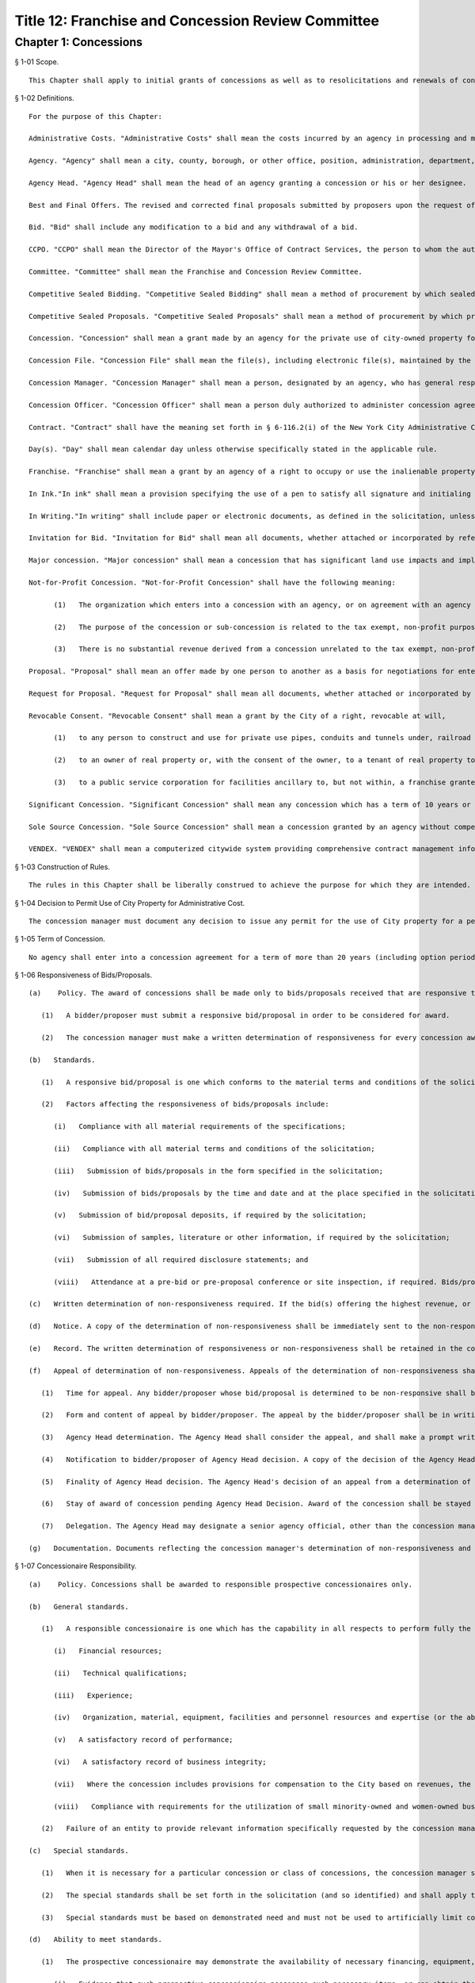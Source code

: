 Title 12: Franchise and Concession Review Committee
===================================================
Chapter 1: Concessions
--------------------------------------------------
§ 1-01 Scope. ::


	This Chapter shall apply to initial grants of concessions as well as to resolicitations and renewals of concessions.




§ 1-02 Definitions. ::


	For the purpose of this Chapter:
	
	Administrative Costs. "Administrative Costs" shall mean the costs incurred by an agency in processing and monitoring a concession.
	
	Agency. "Agency" shall mean a city, county, borough, or other office, position, administration, department, division, bureau, board or commission, or a corporation, institution or agency of government, the expenses of which are paid in whole or in part from the city treasury.
	
	Agency Head. "Agency Head" shall mean the head of an agency granting a concession or his or her designee.
	
	Best and Final Offers. The revised and corrected final proposals submitted by proposers upon the request of the concession Selection Committee.
	
	Bid. "Bid" shall include any modification to a bid and any withdrawal of a bid.
	
	CCPO. "CCPO" shall mean the Director of the Mayor's Office of Contract Services, the person to whom the authorization is delegated by the Mayor to perform all Mayoral reviews, make all Mayoral determinations and give all Mayoral approvals and certifications regarding concessions.
	
	Committee. "Committee" shall mean the Franchise and Concession Review Committee.
	
	Competitive Sealed Bidding. "Competitive Sealed Bidding" shall mean a method of procurement by which sealed bids are publicly solicited and a concession is awarded to the highest responsible bidder whose bid meets the requirements and criteria set forth in the invitation for bids.
	
	Competitive Sealed Proposals. "Competitive Sealed Proposals" shall mean a method of procurement by which proposals are publicly solicited and a concession is awarded to the responsible proposer whose proposal is determined to be most advantageous to the city, taking into consideration the revenue to the City and such other factors or criteria as are set forth in the request for proposals.
	
	Concession. "Concession" shall mean a grant made by an agency for the private use of city-owned property for which the city receives compensation other than in the form of a fee to cover administrative costs, except that concessions shall not include franchises, revocable consents and leases.
	
	Concession File. "Concession File" shall mean the file(s), including electronic file(s), maintained by the concession manager for each concession under consideration for renewal, resolicitation or initial award. The file(s) shall include a record of each solicitation of bids or proposals and any addenda thereto, a list of all entities that were issued a solicitation, each abstract or record of bids or proposals, each written statement or determination required to be made pursuant to this Chapter and such other information and documentation as may be appropriate.
	
	Concession Manager. "Concession Manager" shall mean a person, designated by an agency, who has general responsibility for concessions management within the agency, including the supervision of subordinate agency staff in conjunction with the CCPO, and for the making of determinations with respect to concessions.
	
	Concession Officer. "Concession Officer" shall mean a person duly authorized to administer concession agreements and make determinations with respect thereto.
	
	Contract. "Contract" shall have the meaning set forth in § 6-116.2(i) of the New York City Administrative Code.
	
	Day(s). "Day" shall mean calendar day unless otherwise specifically stated in the applicable rule.
	
	Franchise. "Franchise" shall mean a grant by an agency of a right to occupy or use the inalienable property of the City to provide a public service.
	
	In Ink."In ink" shall mean a provision specifying the use of a pen to satisfy all signature and initialing requirements. Wherever these Rules provide that an action be taken "in ink," this requirement may be satisfied, if provided for in the solicitation, through the use of electronic signatures.
	
	In Writing."In writing" shall include paper or electronic documents, as defined in the solicitation, unless otherwise stated.
	
	Invitation for Bid. "Invitation for Bid" shall mean all documents, whether attached or incorporated by reference, utilized in soliciting a competitive sealed bid.
	
	Major concession. "Major concession" shall mean a concession that has significant land use impacts and implications, in accordance with rules adopted by the City Planning Commission, or for which the preparation of an environmental impact statement is required by law.
	
	Not-for-Profit Concession. "Not-for-Profit Concession" shall have the following meaning:
	
	      (1)   The organization which enters into a concession with an agency, or on agreement with an agency authorizing sub-concessions, is a tax exempt organization under § 501(c)(3) or other provisions of the Internal Revenue Code;
	
	      (2)   The purpose of the concession or sub-concession is related to the tax exempt, non-profit purposes of such organization; and
	
	      (3)   There is no substantial revenue derived from a concession unrelated to the tax exempt, non-profit purposes of such organization.
	
	Proposal. "Proposal" shall mean an offer made by one person to another as a basis for negotiations for entering into a concession, and shall include any modification to a proposal and any withdrawal of a proposal.
	
	Request for Proposal. "Request for Proposal" shall mean all documents, whether attached or incorporated by reference, utilized in soliciting a competitive sealed proposal.
	
	Revocable Consent. "Revocable Consent" shall mean a grant by the City of a right, revocable at will,
	
	      (1)   to any person to construct and use for private use pipes, conduits and tunnels under, railroad tracks upon, and connecting bridges over inalienable property,
	
	      (2)   to an owner of real property or, with the consent of the owner, to a tenant of real property to use adjacent inalienable property for such purposes as may be permitted by rules of the Department of Transportation or the Department of Telecommunications or
	
	      (3)   to a public service corporation for facilities ancillary to, but not within, a franchise granted prior to July 1, 1990.
	
	Significant Concession. "Significant Concession" shall mean any concession which has a term of 10 years or greater (including option periods) or a projected annual income to the City of more than $100,000 or is a major concession pursuant to rules adopted by the City Planning Commission.
	
	Sole Source Concession. "Sole Source Concession" shall mean a concession granted by an agency without competition when an agency determines that there is either only one source for the required concession or that it is to the best advantage of the City to grant the concession to one source.
	
	VENDEX. "VENDEX" shall mean a computerized citywide system providing comprehensive contract management information.




§ 1-03 Construction of Rules. ::


	The rules in this Chapter shall be liberally construed to achieve the purpose for which they are intended.




§ 1-04 Decision to Permit Use of City Property for Administrative Cost. ::


	The concession manager must document any decision to issue any permit for the use of City property for a period of over 30 days for a fee to cover administrative costs, rather than a concession. A copy of such documentation shall be forwarded to the Committee.




§ 1-05 Term of Concession. ::


	No agency shall enter into a concession agreement for a term of more than 20 years (including option periods). Notwithstanding the foregoing, in extraordinary circumstances described in a detailed written statement to the Committee, an agency may issue a solicitation for a concession with a term in excess of twenty (20) years upon the unanimous approval of the Committee. Thereafter, an agency may enter into a concession agreement with the successful bidder/proposer.




§ 1-06 Responsiveness of Bids/Proposals. ::


	   (a)    Policy. The award of concessions shall be made only to bids/proposals received that are responsive to the solicitation, as set forth below.
	
	      (1)   A bidder/proposer must submit a responsive bid/proposal in order to be considered for award.
	
	      (2)   The concession manager must make a written determination of responsiveness for every concession award.
	
	   (b)   Standards.
	
	      (1)   A responsive bid/proposal is one which conforms to the material terms and conditions of the solicitation documents and all material requirements of the specifications.
	
	      (2)   Factors affecting the responsiveness of bids/proposals include:
	
	         (i)   Compliance with all material requirements of the specifications;
	
	         (ii)   Compliance with all material terms and conditions of the solicitation;
	
	         (iii)   Submission of bids/proposals in the form specified in the solicitation;
	
	         (iv)   Submission of bids/proposals by the time and date and at the place specified in the solicitation;
	
	         (v)   Submission of bid/proposal deposits, if required by the solicitation;
	
	         (vi)   Submission of samples, literature or other information, if required by the solicitation;
	
	         (vii)   Submission of all required disclosure statements; and
	
	         (viii)   Attendance at a pre-bid or pre-proposal conference or site inspection, if required. Bids/proposals that fail to conform with one or more of the standards set forth above shall be rejected.
	
	   (c)   Written determination of non-responsiveness required. If the bid(s) offering the highest revenue, or in the case of other competitive solicitations, any proposal is found non-responsive, a written determination setting forth in detail and with specificity the reasons for such finding, must be made by the concession manager. A copy of such determination shall be filed with the Committee.
	
	   (d)   Notice. A copy of the determination of non-responsiveness shall be immediately sent to the non-responsive bidder/proposer. Notice to the non-responsive bidder/proposer must be mailed no later than two business days after the determination of non-responsiveness is made and must inform the bidder/proposer of the right to appeal the determination to the Agency Head or designee within five days of receipt. The notice shall also contain the following statement: The bidder/proposer shall also send a copy of its appeal to the New York City Comptroller, for informational purposes, at Office of the New York City Comptroller, Office of Contract Administration, 1 Centre Street, New York, New York 10007, (212) 669-2323.
	
	   (e)   Record. The written determination of responsiveness or non-responsiveness shall be retained in the concession file.
	
	   (f)   Appeal of determination of non-responsiveness. Appeals of the determination of non-responsiveness shall be made pursuant to the following procedure:
	
	      (1)   Time for appeal. Any bidder/proposer whose bid/proposal is determined to be non-responsive shall be allowed five days from receipt of the agency's notification to file a written appeal of that determination with the Agency Head. Receipt of notice by the bidder/proposer shall be deemed to be no later than five days from the date of mailing or upon delivery, if delivered. Filing of the appeal shall be accomplished by actual delivery of the appeal document to the office of the Agency Head.
	
	      (2)   Form and content of appeal by bidder/proposer. The appeal by the bidder/proposer shall be in writing and shall briefly state all the facts or other basis upon which the bidder/proposer contests the agency finding of non-responsiveness. Supporting documentation shall be included.
	
	      (3)   Agency Head determination. The Agency Head shall consider the appeal, and shall make a prompt written decision with respect to the merits of the appeal. The Agency Head may, in his or her sole discretion, meet with the bidder/proposer to discuss the merits of the appeal.
	
	      (4)   Notification to bidder/proposer of Agency Head decision. A copy of the decision of the Agency Head shall be sent to the bidder/proposer.
	
	      (5)   Finality of Agency Head decision. The Agency Head's decision of an appeal from a determination of non-responsiveness shall be final.
	
	      (6)   Stay of award of concession pending Agency Head Decision. Award of the concession shall be stayed pending the rendering of a decision by the Agency Head unless the Agency Head makes a written determination that execution of the concession without delay is necessary to protect substantial City interests.
	
	      (7)   Delegation. The Agency Head may designate a senior agency official, other than the concession manager or his or her subordinates, to consider this appeal.
	
	   (g)   Documentation. Documents reflecting the concession manager's determination of non-responsiveness and any appeal and decision with respect to appeal, and evidence of having supplied written notifications as required by this section, shall be maintained in the concession file. A copy of the determinations of the concession manager and the Agency Head shall be forwarded to the Committee.




§ 1-07 Concessionaire Responsibility. ::


	   (a)    Policy. Concessions shall be awarded to responsible prospective concessionaires only.
	
	   (b)   General standards.
	
	      (1)   A responsible concessionaire is one which has the capability in all respects to perform fully the concession requirements. Factors affecting a prospective concessionaire 's responsibility may include:
	
	         (i)   Financial resources;
	
	         (ii)   Technical qualifications;
	
	         (iii)   Experience;
	
	         (iv)   Organization, material, equipment, facilities and personnel resources and expertise (or the ability to obtain them) necessary to carry out the work and to comply with required delivery or performance schedules, taking into consideration other business commitments;
	
	         (v)   A satisfactory record of performance;
	
	         (vi)   A satisfactory record of business integrity;
	
	         (vii)   Where the concession includes provisions for compensation to the City based on revenues, the existence of accounting and auditing procedures adequate to control property, funds or other assets, accurately delineate costs, and attribute them to their causes;
	
	         (viii)   Compliance with requirements for the utilization of small minority-owned and women-owned businesses as subcontractors, if any.
	
	      (2)   Failure of an entity to provide relevant information specifically requested by the concession manager may be grounds for a determination of non-responsibility.
	
	   (c)   Special standards.
	
	      (1)   When it is necessary for a particular concession or class of concessions, the concession manager shall develop, with the assistance of appropriate specialists, special standards of responsibility. Special standards may be particularly desirable when experience has demonstrated that certain minimum experience or specialized facilities are needed for adequate concession performance.
	
	      (2)   The special standards shall be set forth in the solicitation (and so identified) and shall apply to all prospective concessionaires.
	
	      (3)   Special standards must be based on demonstrated need and must not be used to artificially limit competition.
	
	   (d)   Ability to meet standards.
	
	      (1)   The prospective concessionaire may demonstrate the availability of necessary financing, equipment, facilities, expertise, and personnel by submitting upon request:
	
	         (i)   Evidence that such prospective concessionaire possesses such necessary items, or can obtain them;
	
	         (ii)   A documented commitment from, or explicit arrangement with, a satisfactory source to provide the necessary items.
	
	      (2)   A prospective concessionaire that has performed unsatisfactorily shall be presumed to be non-responsible, unless the concession manager determines that the circumstances were beyond the prospective concessionaire's control or that the prospective concessionaire has taken appropriate corrective action. Past failure to apply sufficient tenacity and perseverance to perform acceptably is strong evidence of non-responsibility.
	
	   (e)   Making the responsibility determination.
	
	      (1)   VENDEX questionnaires.
	
	         (i)   In the case of concession awards where the concession has a value that, when aggregated with the value of all other City concessions, franchises and contracts held by the same concessionaire, is valued at one hundred thousand dollars or more, questionnaires, known as "VENDEX questionnaires" seeking background information about the prospective concessionaire and its principals, owners, officers, affiliates and subcontractors shall be completed. The apparent high bidder or proposed concessionaire and, at the discretion of the concession manager, any other responsive prospective concessionaire, shall be required to complete the VENDEX questionnaires so as to assist the concession manager in making the determination of responsibility and to permit compliance with local law concerning creation and maintenance of a computerized database concerning concessionaire background.
	
	         (ii)   The questionnaire responses shall be entered into the citywide computerized VENDEX database which is jointly maintained by the Mayor and the Comptroller. Questionnaires need be completed only once every three years. Each prospective concessionaire shall certify at the time of award of each concession that all the information submitted within such three year period is current, accurate and complete. In the event that changes have occurred within the three year period, the prospective concessionaire shall update, prior to concession award, any previously-submitted VENDEX questionnaire to supply any changed information, and shall certify that both the updated and unchanged information is current, accurate and complete.
	
	         (iii)   Names on the questionnaires shall be reviewed by the Department of Investigation to ascertain whether the business or its affiliated individuals are or have been the subject of an investigation by the Department. The Department of Investigation shall undertake the review expeditiously and provide an explanation to an agency if its review is not completed within thirty calendar days of the request. If the Department of Investigation ascertains that there has been such an investigation, it shall provide a copy of any final report or statement of findings to the concession manager for use in making the determination of responsibility.
	
	         (iv)   Subcontractors/subconcessionaires. Where appropriate, City concession agreements shall contain a clause requiring concessionaires to notify subcontractors/subconcessionaires of their obligation to complete and file VENDEX questionnaires within thirty days after the concession manager has granted preliminary approval of the identified subcontractor/subconcessionaire, if the aggregate value of City contracts, franchises, and concessions awarded to a subcontractor/subconcessionaire during the immediately preceding twelve-month period equals or exceeds $100,000.
	
	      (2)   The concession manager should use the following sources of information to support determinations of responsibility or non-responsibility:
	
	         (i)   VENDEX listings of debarred, suspended and ineligible contractors and concessionaires;
	
	         (ii)   VENDEX and other records or evaluation of performance, if available, as well as verifiable knowledge of agency personnel;
	
	         (iii)   Determinations of violations of employment-related federal, state, or local law or executive order, including but not limited to those relating to equal employment opportunity, prevailing wage, workplace health and safety, employee benefits, and employee wages and hours, if any;
	
	         (iv)   Information supplied by the prospective concessionaire, including bid/proposal information, VENDEX questionnaires replies, financial data, information on production equipment and personnel information; and other sources such as publications, suppliers, subcontractors and customers of the prospective concessionaire, financial institutions, other government agencies, and business and trade associations.
	
	      (3)   Nothing in this section shall preclude a concession manager, prior to award, from notifying the bidder/proposer of unfavorable responsibility information and providing the bidder/proposer an opportunity to submit additional information or explain its actions before adverse action is taken.
	
	   (f)   Written determination of non-responsibility required.
	
	      (1)   If a prospective concessionaire who otherwise would have been awarded a concession is found non-responsible, a written determination of non-responsibility setting forth in detail and with specificity the reasons for the finding of non-responsibility shall be prepared by the concession manager.
	
	      (2)   A copy of the determination of non-responsibility shall be immediately sent to the non-responsible prospective concessionaire. Notice to the non-responsible prospective concessionaire must be mailed no later than two business days after the determination of non-responsibility is made and must inform the prospective concessionaire of the right to appeal the determination to the Agency Head or designee and subsequently to the CCPO, and of the procedure for taking such appeals. The notification shall also contain the following statement: The prospective concessionaire shall also send a copy of its appeal to the New York City Comptroller, for informational purposes, at Office of the New York City Comptroller, Office of Contract Administration, 1 Centre Street, New York, New York 10007, (212) 669-2323.
	
	      (3)   The written determination of non-responsibility shall be made part of the concession file, delivered to the Mayor's Office of Contract Services and included in the VENDEX database.
	
	   (g)   Appeal of determination of non-responsibility. Appeals of the determination of non-responsibility shall be made pursuant to the following procedure:
	
	      (1)   Time for appeal. Any prospective concessionaire who is determined to be non-responsible in connection with the award of a particular concession shall be allowed five days from receipt of the agency's notification to file a written appeal of that determination with the Agency Head. Receipt of notice by the prospective concessionaire shall be deemed to be no later than five days from the date of mailing or upon delivery, if delivered. Filing of the appeal shall be accomplished by actual delivery of the appeal document to the office of the Agency Head.
	
	      (2)   Form and content of appeal. The appeal by the prospective concessionaire shall be in writing and shall briefly state all the facts or other basis upon which the prospective concessionaire contests the agency finding of non-responsibility. Supporting documentation shall be included.
	
	      (3)   Agency Head determination. The Agency Head shall consider the appeal, and shall make a prompt written decision with respect to the merits of the appeal. The Agency Head may, in his or her sole discretion, meet with the prospective concessionaire to discuss the appeal.
	
	      (4)   Notification to prospective concessionaire of Agency Head decision. A copy of the decision of the Agency Head shall be sent to the prospective concessionaire. If the Agency Head upholds the concession manager's finding of non-responsibility, the Agency Head shall inform the prospective concessionaire of the right to appeal the decision to the CCPO, and of the procedure for taking such an appeal.
	
	      (5)   Finality. The Agency Head's decision of an appeal from a determination of non-responsibility shall be final unless further appealed to the CCPO.
	
	      (6)   Delegation. The Agency Head may designate a senior agency official, other than the concession manager or his or her subordinates, to consider this appeal.
	
	   (h)   Stay of award of concession pending Agency Head decision. Award of the concession shall be stayed pending the rendering of a decision by the Agency Head unless the concession manager makes a written determination that execution of the concession without delay is necessary to protect substantial City interests.
	
	   (i)   Appeal to the CCPO. Appeals to the CCPO of the Agency Head decision upholding a determination of non-responsibility shall be made pursuant to the following procedure:
	
	      (1)   Time for Appeal. Any prospective concessionaire who wishes to appeal the decision of the Agency Head shall be allowed ten calendar days from receipt of the Agency Head's notification to file a written appeal of that determination with the CCPO. Receipt of notification by the prospective concessionaire shall be deemed to be no later than five days from the date of mailing or upon delivery, if delivered. Filing of the appeal shall be accomplished by actual delivery of the appeal document to the CCPO.
	
	      (2)   Form and Content of Appeal by Prospective Concessionaire. The appeal by the prospective concessionaire shall be in writing and shall briefly state all the facts or other basis upon which the prospective concessionaire contests the agency finding of non responsibility. Supporting documentation shall be included.
	
	      (3)   CCPO Determination. The CCPO shall consider the prospective concessionaire's appeal, and shall make a prompt written decision with respect to the merits of the prospective concessionaire's appeal. The CCPO, in the CCPO's sole discretion, may meet with the prospective concessionaire to discuss the appeal.
	
	      (4)   Notification to Prospective Concessionaire of CCPO Decision. A copy of the decision of the CCPO shall be sent to the prospective concessionaire.
	
	      (5)   Finality. The decision by the CCPO of a prospective concessionaire's appeal from an Agency Head decision concerning non-responsibility shall be final.
	
	   (j)   Stay of Award of Concession Pending Decision By CCPO. Award of the concession shall be stayed pending the rendering of a decision by the CCPO, unless the concession manager has made a determination pursuant to these Rules that the execution of the contract without delay is necessary, or the CCPO, in the CCPO's discretion, determines that it is in the best interests of the City to go forward with the award of the contract.
	
	   (k)   Documentation. Documents reflecting the concession manager's determination of non-responsibility and any appeal and decision with respect to appeal, and evidence of having supplied written notifications as required by this section, shall be maintained in the concession file. Copies of these documents shall be sent to the Mayor's Office of Contract Services for inclusion in the VENDEX data base. A copy of the determinations of the concession manager, Agency Head and CCPO shall be forwarded to the Committee.




§ 1-08 Protest of Solicitations and Awards of Concessions. ::


	   (a)    Protests. Any actual or prospective bidder or proposer may protest any determination regarding a concession, unless another appeal or protest provision is provided in these Rules. The protestor shall send a copy of its protest to the New York City Comptroller, for informational purposes, at the Office of the New York City Comptroller, Office of Contract Administration, 1 Centre Street, New York, New York 10007, (212) 669-2323.
	
	      (1)   Time for protest. A protest shall be submitted in writing to the Agency Head within ten days after the protesting party knows or should have known of the facts that prompted the protest but no later than ten (10) days after the publication of the notice of award of a concession.
	
	      (2)   Form and content of protest. The protest shall be in writing and shall briefly state all the facts or other basis upon which the agency decision is contested. Supporting documentation shall be included. If the protest is made by a potential bidder or proposer who has not submitted a bid or proposal, the protest shall be limited to a challenge of the notice procedures followed by the concession manager.
	
	      (3)   Agency Head. The Agency Head shall consider the protest, and shall make a prompt written decision with respect to its merits. The Agency Head may in his/her exclusive discretion invite written comment from the selected concessionaire (if any) or other interested party, convene an informal conference with the protestor, the selected concessionaire, any other interested party and/or any appropriate agency personnel to resolve the issue by mutual consent prior to reaching a determination.
	
	      (4)   Notification to protestor of Agency Head decision. Upon the making of a decision concerning the merits of the protest the Agency Head shall promptly notify the protestor in writing of that determination. The notification shall state the reasons upon which the determination is based.
	
	      (5)   Finality of Agency Head decision. The Agency Head's decision concerning the merits of a protest pursuant to this section shall be final.
	
	      (6)   Status of award. In any case in which a court proceeding is commenced, no solicitation or concession award shall be delayed except as determined by the Agency Head.
	
	      (7)   Documentation. Documents reflecting the agency decision of a protest and evidence of having supplied written notification, as required by this section, shall be maintained in the concession file. Copies of these documents shall be sent to the Mayor's Office of Contract Services and to the Comptroller.




§ 1-09 Publication Requirements for the Award of a Concession. ::


	   (a)    Notice of the award of a concession shall be published in the City Record within 15 calendar days after registration of the concession, shall be posted on the City's website in a location that is accessible by the public simultaneously with its publication, and a copy shall be provided to the members of the Committee within five days of its publication.
	
	   (b)   Such notice shall include:
	
	      (1)   Agency name;
	
	      (2)   Location of the awarded concession;
	
	      (3)   Summary of the terms and conditions of the proposed concession agreement, including the revenue anticipated to be received by the City;
	
	      (4)   Name and address of concessionaire; and
	
	      (5)   Method by which concession was solicited.




§ 1-10 Annual Report, Concession Plan and Opportunity for Public Comment. ::


	   (a)    The CCPO shall submit an annual report to the Committee no later than each September 1st summarizing the currently effective concessions awarded pursuant to this Chapter. The summary shall include the date each concession was submitted to the Comptroller for registration, a brief description of each concession awarded, the method by which each concession was awarded and the approximate gross revenues received by the City for each concession during the prior fiscal year.
	
	   (b)   (1)  Annually, the concession manager of each agency awarding concessions shall review its entire portfolio of significant concession agreements, including all existing significant concessions and anticipated new significant concessions that may occur over the course of the upcoming fiscal year, and shall produce a plan ("Plan") detailing the actions anticipated with respect to each such concession agreement set to expire and/or planned for continuation, and each new significant concession agreement planned for solicitation or initiation during the upcoming year. In addition, the concession manager may include in the Plan the actions anticipated with respect to each non-significant concession agreement set to expire and/or planned for continuation, and each new non-significant concession agreement planned for solicitation or initiation during the upcoming year.
	
	      (2)   The form and content of the Plans shall be prescribed by the CCPO. The Plans shall include, but not be limited to: the borough, address locations(s) (including name of parks, if applicable) and community district(s) of the planned concessions, descriptions of the planned concessions, anticipated term and revenue (including a range, if appropriate) of the planned concessions, the name and address of the current concessionaires (if any), the business name of the current concession (if any), an indication of whether each concession is a major concession, the month and year (if available) of the next planned solicitation or initiation for such concession, the selection method to be employed for any concession, the justification for the method to be employed if not a bid or an RFP, and a brief summary of the terms and conditions of such solicitation.
	
	      (3)   Each agency shall submit its Plan to the Committee no later than May 1st, provide copies of the Plan to each affected community board and Borough President and consult, on request, with each affected community board and Borough President on developing the scope of any solicitations for significant concessions relevant to each that are included in the Plan, at least thirty (30) days in advance of such solicitations.
	
	      (4)   The Committee shall hold a public hearing on the Plans no later than June 15th, and shall at the same hearing further solicit comment about the provisions of this chapter from the vendor community, civic groups and the public at large. Notice of such public hearing shall appear in at least ten (10) successive issues of the City Record, in appropriate newspapers and trade publications, shall be posted on the City's website in a location that is accessible by the public simultaneously with its publication, and a copy shall be provided to the members of the Committee within five days of its publication. Consideration shall also be given to posting notices in public places, to free radio or television coverage and to such other means as may be appropriate. Such notice shall include:
	
	         (i)   Name of each agency that submitted a Plan;
	
	         (ii)   A brief description of the portfolio of concessions covered by the Plans;
	
	         (iii)   How interested parties may obtain a copy of the Plans;
	
	         (iv)   A description of any additional issues on which the Committee wishes to solicit public comment; and
	
	         (v)   The date, time, and place of public hearing.
	
	      (5)   The Committee shall consider the issues raised at the public hearing in accordance with the procedures set forth in the Charter under the City Administrative Procedure Act.




§ 1-11 Ratification of Minor Rules Violations. ::


	   (a)    Prior to Registration. If, prior to registration, it is determined by the concession manager that a violation of these Rules has occurred and the violation has been deemed to have had no significant, adverse impact on the competitive process, then as soon as practicable after discovery, the concession manager shall either:
	
	         (i)   Revise the concession to comply with these Rules, or
	
	         (ii)   If the minor Rules violation(s) cannot be corrected to comply with these Rules, make a written application to the CCPO, who may ratify the concession provided it is in the best interest of the City to do so, and provided such ratification will not violate any law applicable to the concession process. Such application and ratification shall include the justification(s) therefor. The CCPO shall provide a copy of the application to each member of the Committee, and may not ratify the concession prior to the expiration of ten (10) business days from the date such copies are received. If an application is made prior to public hearing and/or FCRC meeting regarding the concession, if any, the Committee shall be informed of such application before such hearing or meeting.
	
	   (b)   After Registration. If, after registration, it is determined that a concession is in violation of these Rules:
	
	         (i)   If the selected concessionaire has not acted fraudulently or in bad faith:
	
	            (A)   The minor Rules violation may be ratified and the concession affirmed, provided it is determined by the concession manager and approved by the CCPO that doing so is in the best interests of the City and provided such ratification will not violate any law applicable to the concession process; such determination and approval shall include the justification(s) therefor; and provided further that the CCPO shall provide a copy of the determination to each member of the Committee, and may not affirm the concession prior to the expiration of ten (10) business days from the date that such copies are received, or
	
	            (B)   The concession may be terminated by the concession manager in accordance with applicable law or contract terms.
	
	         (ii)   If the selected concessionaire has acted fraudulently or in bad faith:
	
	            (A)   The concession may be declared null and void by the concession manager; in such event the concessionaire's name shall be entered as a caution in the VENDEX database, or
	
	            (B)   The minor Rules violation may be ratified and the concession affirmed, provided it is determined by the concession manager and approved by the CCPO that doing so is in the best interests of the City, including the reasons therefor and provided such ratification will not violate any law applicable to the concession process. The CCPO shall provide a copy of the determination to each member of the Committee, and may not affirm the concession prior to the expiration of ten (10) business days from the date such copies are received. Such ratification shall not prejudice the City's rights to damages as may be appropriate.
	
	   (c)   Public Notice. Notice of the ratification of a minor Rules violation shall be submitted to the Committee and published at least once in the City Record within ten days after the CCPO's ratification determination and posted on the City's website in a location that is accessible by the public simultaneously with its publication. Such notice shall include the name of the concessionaire (when applicable); a brief description of the concession; the dollar amount; the duration of the concession; and the nature of and justification for the ratification of the rules violation.
	
	   (d)   Standard. In no event shall the failure to (1) have a required public hearing, (2) receive required Committee approval, or (3) advertise a public hearing or Committee meeting required for the concession for which the Concession Manager is seeking such ratification or affirmation be considered a minor Rules violation that may be ratified or affirmed.




§ 1-12 Competitive Sealed Bids. ::


	   (a)    General.
	
	      (1)   Concessions shall be awarded in accordance with competitive sealed bidding procedures whenever practicable and advantageous to the City. Concessions may be awarded through a competitive sealed proposal process if the agency makes a written determination that the use of competitive sealed bidding is not practicable or not advantageous to the City for one of the reasons set forth in § 1-13(a). Such determination must be approved in writing by the agency head and must be included in the concession file. A copy thereof shall be forwarded to the Committee.
	
	      (2)   Prior to soliciting bids the agency shall make a written determination as to whether a concession is a major concession. Such determination shall be approved in writing by the agency head and shall be included in the concession file. If a concession is determined to be a major concession, it shall be subject to review and approval pursuant to §§ 197(c) and (d) of the New York City Charter following the agency selection of the successful bidder. If a concession is not determined to be a major concession an agency may proceed with the sealed bid process but shall provide written notification of its determination that the concession is not a major concession to each affected community board and Borough President at least forty (40) days prior to issuance of a solicitation, and shall provide a copy of such notification to the members of the Committee within five days of provision to the community board(s) and Borough President, provided however, that inclusion of the concession in the agency's Plan pursuant to § 1-10 shall constitute notice to the affected community board and Borough President for purposes of this requirement, and no copy need be provided to the members of the Committee in such circumstance. The written notification shall include a summary of the terms and conditions of the proposed solicitation.
	
	      (3)   At least thirty days prior to soliciting bids for a significant concession the agency shall consult with each affected community board and Borough President on developing the scope of the Invitation for Bid, provided however, that inclusion of the concession in the agency's Plan pursuant to § 1-10 shall constitute consultations with the affected community board and Borough President for purposes of this requirement.
	
	   (b)   Preparation of invitation to bid.
	
	      (1)   At least three months prior to the expiration date of a concession and/or prior to the anticipated start date of a new concession, the agency shall initiate action for the selection of a concessionaire. The agency action(s) taken shall include the preparation of an Invitation for Bid containing a detailed description of the concession under consideration for resolicitation or initial award. The Invitation should describe the requirements of the agency clearly, accurately and completely. It should include all documents (whether attached or incorporated by reference) furnished prospective bidders for the purpose of bidding. The following information, together with any other appropriate information, should be included in the Invitation for Bid, as applicable:
	
	         (i)   Instructions and information to bidders concerning the bid submission requirements, including the time and date set for receipt of the bids; requirements for the electronic submission of bids, if any; time, date, and location of any pre-bid conferences (and a statement whether such conferences are mandatory), and an invitation to inspect the premises, as applicable; and the address where bids are to be delivered;
	
	         (ii)   Location and a brief description of the proposed concession, its size, its prior use and/or other possible usage of the premises, any fixtures, or equipment, on the premises and its surrounding area, including any special instructions or information necessary, and appropriate materials such as maps, plans or photographs;
	
	         (iii)   The term of the concession and any terms and conditions upon its award, including warranty and bonding or other security requirements, and a description of any legal restrictions on the use of the location;
	
	         (iv)   A statement that award shall be made to the highest responsive and responsible bidder;
	
	         (v)   If not included in the bid documents, a notice of where bidders may obtain a copy of all terms and conditions or other material relating to the proposed concession;
	
	         (vi)   A provision that bidders should give specific attention to the identification of those portions of their bids that they deem to be confidential proprietary information or trade secrets and provide any justification why such materials, upon request, should not be disclosed by the City. Such information must be easily separable from the non-confidential sections of the bid;
	
	         (vii)   A notice of the bidder's rights to appeal certain decisions as specified in these rules;
	
	         (viii)   A statement that bidders should contact the agency prior to submission of bids to verify that all amendments issued have been received, and a requirement for acknowledgment of amendments;
	
	         (ix)   A notice that the concession award is subject to applicable provisions of federal, State, and local laws and executive orders requiring affirmative action and equal employment opportunity;
	
	         (x)   Where applicable, a notice that concession award is subject to completion of a VENDEX questionnaires and review of that information by the Department of Investigation;
	
	         (xi)   The name, address, and telephone number of a contact person to whom questions and correspondence relating to the bid solicitation can be addressed;
	
	         (xii)   Instructions for submission of bids, including a requirement that the bidder include the solicitation number, the name and address of the bidder and the time specified for receipt of bids on the outside wrapper; and
	
	         (xiii)   The following statement:
	
	            The New York City Comptroller is charged with the audit of concession agreements in New York City. Any person or entity who believes that there has been unfairness, favoritism or impropriety in the bid process should inform the Comptroller, Office of Contract Administration, 1 Centre Street, New York, New York 10007; telephone number (212) 669-2323.
	
	         (xiv)   Where applicable, for concessions that entail construction, the following information shall be additionally included:
	
	            (A)   A statement establishing minimum insurance requirements which the City will require of the bidder if successful; and
	
	            (B)   A statement that the bidder will be required to meet all licensing or permit requirements required to perform the construction.
	
	      (2)   Publicizing the invitation for bids.
	
	         (i)   Bids for concessions shall be solicited by public advertisement in at least 10 successive issues of the City Record, and a notice of the availability of such solicitation of bids shall be posted on the City's website in a location that is accessible by the public simultaneously with its publication. A copy of such notice shall be provided to the members of the Committee and each affected Community Board within five days of its publication. Consideration shall also be given to soliciting bids by public advertisement in appropriate newspapers and trade publications, posting notices in public places, contacting other City agencies that have concessions, free radio or television coverage and such other means as may be appropriate. The steps taken to solicit bids shall be documented by the concession manager and included in the concession file. Agencies shall provide for special outreach to minority and women owned business enterprises certified by the City of New York as such entities are defined in Charter § 1304. Current lists of bidders shall be maintained in accordance with § 1-12(c) of this Chapter.
	
	         (ii)   The advertisement shall include:
	
	            (A)   The place the Invitation for Bids may be obtained, and the required fee or deposit amount, if any, for obtaining the Invitation for Bids;
	
	            (B)   The time, date, and location of any pre-bid conference or site visit, if any, and if attendance is mandatory;
	
	            (C)   The place where and the day and hour when the bids will be publicly opened;
	
	            (D)   A brief description of the concession under consideration for resolicitation or initial award; and
	
	            (E)   The name and phone number of the agency contact person.
	
	         (iii)   A bidding time of at least 10 business days between the advertisement's last appearance in the City Record and the opening of bids shall be provided, unless the concession manager makes a written determination that a shorter period is reasonable. A copy of such determination must be included in the concession file.
	
	   (c)   Soliciting mailing lists.
	
	      (1)   Establishment of lists.
	
	         (i)   Solicitation mailing lists may be established by concession managers, and shall be established for any type of concession for which the agency reasonably anticipates soliciting multiple concessions of a similar nature during a given year. Their use can assure the agency that a greater number of potential bidders will be aware of the solicitation. A solicitation mailing list may include any entity in a designated field.
	
	         (ii)   Lists may be established through any appropriate method, including the following:
	
	            (A)   Inclusion of names of entities that have submitted unsolicited letters and/or made unsolicited telephone calls;
	
	            (B)   Inclusion of names of entities that responded to similar solicitations in the past; and
	
	            (C)   Inclusion of names of other entities that an agency considers capable of filling the requirements of a solicitation. Agencies may refer to appropriate printed directories when compiling the names of entities.
	
	         (iii)   For each type of concession for which an agency has established a solicitation mailing list, the agency shall publish in the City Record at least once annually for five consecutive editions and shall post on the City's website in a location that is accessible by the public simultaneously with its publication, a notice soliciting the names of entities interested in being included on the solicitation mailing list. A copy of such notice shall be furnished to each affected Borough President, each affected Community Board, and the members of the Committee within five days of its publication. Applications for inclusion on such solicitation mailing list shall be continuously available.
	
	         (iv)   Prospective bidders shall be notified that they have been included on solicitation mailing lists.
	
	      (2)   Maintenance of lists.
	
	         (i)   Agencies may add names to a solicitation mailing list at any time.
	
	         (ii)   Agencies may remove a name from a list if an entity fails to respond to three solicitation notices. If an agency removes a name from the list for any other reason the agency must notify the entity in writing of the reason(s) for its removal.
	
	         (iii)   An agency must remove an entity from the list upon the entity's written request.
	
	      (3)   Reinstatement on solicitation mailing list. An entity that has been removed from a solicitation mailing list may be reinstated upon written request or by response to a solicitation.
	
	      (4)   Utilization. When a concession is to be granted in a category for which a solicitation mailing list has been developed, all entities on the list shall be mailed a solicitation letter. This letter must include the same information contained in the advertisement announcing the solicitation and should be distributed five days prior to the advertisement's first appearance in the City Record. Once a solicitation letter has been mailed, it is presumed to have been received by all entities. Agencies have no obligation beyond assuring that the solicitation letter has been mailed.
	
	   (d)   Pre-Bid Conferences. Pre-bid conferences may be conducted by the concession manager to explain the agency's requirements. Written notice of any conference shall be provided to all prospective bidders. A pre-bid conference should be held long enough after the Invitation for Bids has been issued to allow bidders to become familiar with it, but sufficiently before bid opening to allow consideration of the conference results in preparing their bids. Nothing stated at the pre-bid conference shall change the Invitation for Bids unless a change is made by amendment as provided in this section. A summary of the conference shall be prepared and if a transcript is made, it shall be a public record. A record of attendance shall be kept of all conferences.
	
	   (e)   Amendments and addenda to the invitation for bid.
	
	      (1)   Authority. The concession manager shall authorize the issuance of any amendment, including addenda.
	
	      (2)   Form. Each amendment or addendum to an Invitation for Bids shall be identified as such, shall be set forth in writing, and shall require that the bidder acknowledge receipt of all amendments and addenda issued as a condition for consideration of its bid. An amendment shall reference the portion of the Invitation for Bids it amends.
	
	      (3)   Distribution. Amendments and addenda shall be sent to all prospective concessionaires known to have received an Invitation for Bids. Agencies must maintain a list of all entities that were issued a solicitation. Amendments and addenda must be distributed to all potential bidders who were issued the initial Invitation for Bid and to potential bidders who attended a mandatory pre-bid conference or site visit, if applicable.
	
	      (4)   Timeliness. Amendments shall be distributed within a reasonable time to allow prospective bidders to consider them in preparing their bids. If the time and date set for receipt of bids will not permit such preparation, such time shall be increased to the extent necessary, and stated in the amendment or, if necessary, by electronic mail, if consented to by the bidder, facsimile, or telephone and confirmed in the written amendment. Once an addendum has been sent, it is presumed to have been received by potential bidders. Agencies have no obligation beyond assuring that the correspondence has been sent. Agencies may wish to distribute addenda to potential bidders using either "return receipt requested" or express mail courier services.
	
	      (5)   If a change to an Invitation for Bid is so extensive that it warrants complete revision of a solicitation, the concession manager shall cancel the Invitation for Bid and issue a new one. In making the determination whether to cancel an Invitation for Bid based on a change, the concession manager shall consider whether the change is such that new bidders, as a result of those revisions, might now be interested in satisfying the requirements of the changed Invitation for Bid.
	
	      (6)   Agencies must require that bidders acknowledge the receipt of all the amendments as part of their bids. Failure to acknowledge the receipt of all amendments in a bid for a significant concession may be waived if the concession manager, upon written approval of the Agency Head, determines that it is in the best interests of the City to do so. Failure to acknowledge the receipt of all amendments in a bid for a concession, other than a significant concession, may be waived if the concession manager makes a written determination that it is in the best interests of the City to do so. Such determination must be included in the concession file.
	
	   (f)   Bid deposits. The concession manager may establish a reasonable bid deposit requirement. Where a deposit amount is specified in the Invitation for Bid, no bid shall be valid unless accompanied by such deposit. Every Invitation for Bid shall contain a provision that in the event of the failure of a successful bidder to execute a concession agreement in accordance with the terms of its bid, any such deposit shall be retained by the City unless the bid has been permitted to be withdrawn.
	
	   (g)   Submission of bids. The Invitation for Bids shall provide a form on which the bidder shall insert the bid price (i.e., proposed revenue) and shall sign and submit along with all other necessary submissions. Bids shall be typewritten or written legibly in ink. Erasures or alterations shall be initialed by the signer in ink. All bids shall be signed in ink. If so provided in the solicitation, sealed bids may be submitted electronically. Bidders must submit sealed bids to be opened at the time and place stated in the Invitation for the public opening of bids. Each bid shall show the time specified for receipt, the solicitation number and the name and address of the bidder on the outside wrapper.
	
	   (h)   Receipt and safeguarding of bids. All bids received before the time set for the opening of bids shall be placed unopened in a safe or a secured cabinet in the custody of the concession manager. Bids shall be time and date stamped upon receipt. Before bid opening the agency may not disclose the identity of any bidder.
	
	   (i)   Bid opening. The official responsible for conducting the bid opening shall decide when the time set for opening bids has arrived and shall inform those present of that decision. The official shall then:
	
	      (1)   Personally and publicly open all bids received before that time;
	
	      (2)   If practical, read the bids aloud to the persons present;
	
	      (3)   Have the bids recorded and
	
	      (4)   Have all persons present sign an attendance form with the name of the entity they represent and official title. The record of bids, the attendance form and opened bids shall be included in the concession file, and shall be available for public inspection at a reasonable time after business opening, but in any case before concessionaire selection, except to the extent the bidder designates trade secrets or other proprietary data to be confidential. Material so designated shall accompany the bid and shall be readily separable from the bid in order to facilitate public inspection of the nonconfidential portion of the bid. The concession manager shall examine the bids to determine the validity of any requests for nondisclosure of trade secrets and other proprietary data identified in writing. Nondisclosure is permissible only if approved by Agency Counsel, and does not restrict disclosure of such materials to the members of the Committee who, nonetheless, shall remain under a duty of confidentiality except if required by law to disclose such materials. Any decision not to honor a request for confidentiality shall be communicated in writing to the bidder making the submission.
	
	   (j)   Late bids and modifications.
	
	      (1)   It is the responsibility of a bidder to submit its bid prior to the time set for bid opening to the designated agency location. Bids and modifications received after that exact time are defined as "late". Late bids and modifications must be acknowledged, and time stamped upon receipt and, except under the specific circumstances described below, may not be considered.
	
	      (2)   A late bid or modification, received before the grant of a concession,
	
	         (i)   may be considered when the late bid or modification is received within 48 hours after the opening of bids and is the only bid received. (See § 1-12(m))
	
	         (ii)   must be considered when a modification of a successful bid makes its terms more favorable to the City. If, based on the above, a late bid or modification is considered, the concession manager must document the circumstances in writing and maintain such documentation as part of the concession file. If a late bid or modification is not considered, such bid or modification shall be promptly returned to the bidder unopened and the bidder shall be notified of the reason for such action.
	
	   (k)   Withdrawal of bids. Bids may be withdrawn by written notice received at the designated agency location before the time set for bid opening. A bidder may not withdraw its bid before the expiration of forty-five (45) calendar days after the date of the opening of bids or such longer period as determined by the concession manager and set forth in the solicitation; thereafter, a bidder may withdraw its bid only in writing and in advance of an actual grant of a concession. If a bid is withdrawn in accordance with this section, the bid security, if any, shall be returned to the bidder. The concession manager shall document each request for withdrawal and prepare a written determination, with supporting facts, as to whether or not the bid was permitted to be withdrawn. Such determinations shall be included in the concession file with a copy thereof forwarded to the bidder.
	
	   (l)   Mistake in bid. Allegations of mistakes in bids shall be processed by the concession manager according to 3-02(m) of the Rules of the Procurement Policy Board ("PPB Rules"). A written determination shall be made and shall be included in the concession file.
	
	   (m)   Single bids. When a single bid has been received in response to an Invitation for Bid, an award may be recommended only after it has been documented by the concession manager that a sufficient number of other entities had a reasonable opportunity to bid; why, as a result of inquiries made by the agency, representative firms chose not to submit bids; that the bid submitted meets minimum requirements for award; and that a resolicitation would not be in the City's best interest. If the above specified circumstances cannot be documented, the single bid must be rejected and the concession may either be pursued, subject to the approval of the concession manager, by the solicitation of new bids or the concession cancelled. Notwithstanding the foregoing, when a single bid has been received in response to an Invitation for Bid for a concession, other than a significant concession, the agency shall not be required to make inquiries as to why representative firms chose not to submit bids.
	
	   (n)   Award and processing.
	
	      (1)   The apparent high bidder must submit VENDEX Questionnaires prior to award when and as directed by the Agency.
	
	      (2)   The agency granting the concession may reject all bids if it shall deem it for the interest of the City so to do; if not, it shall, without other consent or approval, grant the concession to the highest responsible bidder whose bid meets the requirements and criteria set forth in the Invitation for Bids. A determination to reject all bids for a concession, other than a significant concession, shall be made by the concession manager in writing, and shall be included in the concession file. A determination to reject all bids for a significant concession shall be made by the concession manager in writing, approved by the Agency Head, and shall be included in the concession file. All bidders shall be notified of the reason for such action.
	
	      (3)   Tie bids.
	
	         (i)   Tie bids are to be decided by the agency granting the concession and the award made. When two or more bids are equal in all respects, concessions shall be awarded in the following order of priority:
	
	            (A)   Award to minority- and women-owned business enterprises as such entities are defined in Charter § 1304.
	
	            (B)   Award to a New York City bidder.
	
	         (ii)   If two or more bidders still remain equally eligible after application of subparagraph (3)(i) above, award shall be made by a drawing by lot limited to those bidders. If time permits, the bidders involved shall be given an opportunity to attend the drawing. The drawing shall be witnessed by at least three appropriate agency staff personnel, and the concession file shall contain the names and addresses of the witnesses and the person supervising the drawing.
	
	         (iii)   When an award is to be made by using the priorities under this subparagraph, the concession agreement shall include a provision whereby the concessionaire agrees to perform, or cause to be performed, the concession in accordance with the circumstances justifying the priority used to break the tie or select bids for a drawing by lot.
	
	         (iv)   The concession manager shall include a statement in the concession file describing how the tie was broken.
	
	      (4)   If the highest bidder is determined by the agency not to be a responsible bidder pursuant to § 1-07 of this Chapter or the highest bid is determined by the agency to not meet the requirements and criteria set forth in the Invitation for Bids pursuant to § 1-06 of this Chapter, the agency making such determination may award the concession to the next highest responsive and responsible bidder.
	
	      (5)   If less than three bids have been received the concession manager shall examine the situation to ascertain the reason for the small number of responses and shall initiate corrective action, if appropriate, to increase competition in future solicitations. A written statement of any corrective action taken shall be included in the concession file. Concessions may be granted notwithstanding the limited number of bids.
	
	      (6)   It is not permissible to engage in any type of negotiation with any bidder. Notwithstanding the foregoing, prior to award it is permissible for the concession manager to request the successful bidder to increase its bid. The concession manager must document any discussions of this nature and maintain such documentation as part of the concession file. If a bid increase is obtained, written verification thereof shall be furnished by the successful bidder to the concession manager and shall be included in the concession file.
	
	   (o)   Bid retention. The agency must retain all submitted bids and modifications in the permanent concession file. Although the Agency may consider only the latest version of a bid, the retention of these documents will serve as a reference for responses to future inquiries. When bids are rejected or a solicitation canceled after bids are received, the bids shall be retained and the bid security, if any, shall be promptly returned, and the file so documented.




§ 1-13 Competitive Sealed Proposals. ::


	   (a)    General.
	
	      (1)   Proposals may be solicited through Requests for Proposals ("RFP's") only if the agency makes a written determination that competitive sealed bidding is not practicable or not advantageous to the City for one of the following reasons:
	
	         (i)   Specifications cannot be made sufficiently definite and certain to permit selection based on revenue to the City alone; or
	
	         (ii)   Judgment is required in evaluating competing proposals, and it is in the best interest of the City to require a balancing of revenue to the City, quality and other factors. Such determination must be approved in writing by the agency head and must be included in the concession file. A copy thereof shall be forwarded to the Committee.
	
	      (2)   Prior to soliciting proposals the agency shall make a written determination as to whether a concession is a major concession. Such determination shall be approved in writing by the agency head and shall be included in the concession file. If a concession is determined to be a major concession it shall be subject to review and approval pursuant to §§ 197(c) and (d) of the New York City Charter following the agency selection of the successful proposer. If a concession is not determined to be a major concession an agency may proceed with the request for proposal process but shall provide written notification of its determination that the concession is not a major concession to each affected community board and Borough President at least forty days prior to issuance of a solicitation, and shall provide a copy of such notification to the members of the Committee within five days of notification of the community board(s) and Borough President, provided however, that inclusion of the concession in the agency's Plan pursuant to § 1-10 shall constitute notice to the affected community board and Borough President for purposes of this requirement, and no copy need be provided to the members of the Committee in such circumstance. The written notification shall include a summary of the terms and conditions of the proposed solicitation.
	
	      (3)   At least 30 days prior to soliciting proposals for a significant concession the agency shall consult with each affected Community Board and Borough President on developing the scope of the RFP, provided however, that inclusion of the concession in the agency's Plan and consultations pursuant to § 1-10 shall constitute consultations with the affected community board and Borough President for purposes of this requirement.
	
	   (b)   Preparation of the request for proposals. At least three months prior to the expiration date of any concession and/or prior to the anticipated start date of a new concession, the agency shall initiate action for the selection of a concessionaire. The agency action(s) taken shall include the preparation of a Request for Proposals containing a detailed description of the concession under consideration for resolicitation or initial award. The RFP should describe as explicitly as possible the requirements of the agency. The RFP should include all documents (whether attached or incorporated by reference) furnished prospective proposers for the purpose of submitting a proposal. The following information, together with any other appropriate information, should be included in the Request for Proposals, as applicable:
	
	      (1)   Instructions and information to proposers concerning the proposal submission requirements, including the time and date set for receipt of the proposals; requirements for the electronic submission of proposals, if any; time, date, and location of any pre-proposal conferences (and a statement whether such conferences are mandatory), and an invitation to inspect the premises, as applicable; and the address where proposals are to be delivered;
	
	      (2)   Location, and a brief description of the proposed concession, its size, its prior use and/or other possible usage of the premises, any fixtures, or equipment, on the premises and its surrounding area, including any special instructions or information necessary, and appropriate materials such as maps, plans or photographs;
	
	      (3)   The term of the concession and any terms and conditions upon its award, including warranty and bonding or other security requirements, amount of proposed capital investment and a description of any legal restrictions on the use of the location;
	
	      (4)   The evaluation criteria that will be applied to the evaluation of all proposals, their relative importance and/or assigned weight (as applicable) and descriptions of minimum qualification requirements and of the Selection Committee (See § 1-13(o)(6));
	
	      (5)   A provision that proposers should give specific attention to the identification of those portions of their proposals that they deem to be confidential proprietary information or trade secrets and provide any justification why such materials, upon request, should not be disclosed by the City. Such information must be easily separable from the non-confidential sections of the proposal;
	
	      (6)   A notice that although discussions may be conducted with offerors submitting acceptable proposals, award may be made without any discussions;
	
	      (7)   A notice of the proposer's rights to appeal certain decisions as specified in these rules;
	
	      (8)   A statement that proposers should contact the agency prior to submission of proposals to verify that all amendments issued have been received, and a requirement for acknowledgment of amendments;
	
	      (9)   A notice that the concession award is subject to applicable provisions of federal, State, and local laws and executive orders requiring affirmative action and equal employment opportunity;
	
	      (10)   Where applicable, a notice that concession award is subject to completion of VENDEX questionnaires and review of that information by the Department of Investigation;
	
	      (11)   The name, address, and telephone number of a contact person to whom questions and correspondence relating to the RFP can be addressed;
	
	      (12)   Instructions for submission of proposals, including a requirement that the proposer include the solicitation number, the name and address of the proposer and the time for receipt of proposals on the outside wrapper; and
	
	      (13)   The following statement:
	
	         The New York City Comptroller is charged with the audit of concession agreements in New York City. Any person or entity who believes that there has been unfairness, favoritism or impropriety in the proposal process should inform the Comptroller, Office of Contract Administration, 1 Centre Street, New York, New York 10007, telephone number (212) 669-2323.
	
	      (14)   Where applicable, for concessions that entail construction, the following information shall be additionally included:
	
	            (A)   A statement establishing minimum insurance requirements which the City will require of the proposer if successful; and
	
	            (B)   A statement that the proposer will be required to meet all licensing or permit requirements required to perform the construction.
	
	   (c)   Publicizing the request for proposals.
	
	      (1)   Requests for proposals for concessions shall be solicited by public advertisement in at least 10 successive issues of the City Record. The text of such RFP shall be posted on the City's website in a location that is accessible by the public simultaneously with its publication. A copy of such RFP shall be sent to the members of the Committee and each affected Community Board within five days of publication. Consideration shall also be given to soliciting proposals by public advertisement in appropriate newspapers and trade publications, posting notices in public places, contacting other City agencies that have concessions, free radio or television coverage and such other means as may be appropriate. The steps taken to solicit proposals shall be documented by the concession manager and included in the concession file. Agencies shall provide for special outreach to minority and women owned enterprises as such entities are defined in Charter § 1304.
	
	      (2)   Advertisements to solicit proposals shall include the following information:
	
	         (i)   The place a paper copy of the RFP may be obtained and the amount of any required fee or deposit,
	
	         (ii)   The anticipated proposer submission deadline, time and location for proposal submission;
	
	         (iii)   A brief description of the concession under consideration for renewal or initial award;
	
	         (iv)   The time, date and location of any pre-proposal conference or site visit, if any, and if attendance is mandatory; and
	
	         (v)   The name, address and phone number of the agency contact person.
	
	      (3)   A response time of at least twenty (20) days between the advertisement's last appearance in the City Record and the proposal submission deadline shall be provided, unless the concession manager makes a written determination that a shorter period is reasonable. A copy of such determination must be included in the concession file.
	
	   (d)   Solicitation mailing lists. Concession managers shall establish, maintain, and use lists of potential sources in accordance with § 1-12(c).
	
	   (e)   Pre-proposal conferences may be held in accordance with the procedures set forth in § 1-12(d).
	
	   (f)   Amendments and addenda to the RFP may be made in accordance with the procedures set forth in § 1-12(e).
	
	   (g)   Proposal deposits. Proposal deposits may be required in accordance with the procedures set forth in § 1-12(f).
	
	   (h)   Receipt of proposals.
	
	      (1)   Concession managers shall establish procedures for receipt and safeguarding of proposals in accordance with those specified for bids in §§ 1-12(h) and (i). Proposals shall be time and date stamped upon receipt.
	
	      (2)   Proposers are responsible for submitting proposals so as to reach the agency office designated in the solicitation on time. Unless the solicitation states a specific time, the time for receipt is 4:30 p.m. local time for the designated agency office on the date that proposals are due. Each proposal shall show the time for receipt, the solicitation number and the name and address of the proposer on the outside wrapper.
	
	   (i)   Opening of proposals. Proposals may only be opened after the proposal submission deadline. All proposals received by the submission deadline, including letters of declination, are to be opened under the supervision of the responsible official and in the presence of at least one appropriate agency witness. The responsible official must then complete a Proposal Receipt Register. Once opened, proposals should be made available only to those City personnel or consultants acting on behalf of the City who have a direct role in the award of the RFP. The Proposal Receipt Register shall be available for public inspection after the concession has been granted and shall be included in the concession file.
	
	   (j)   Late proposals and modifications.
	
	      (1)   It is the responsibility of a proposer to submit its proposal prior to the submission deadline to the designated agency location. Proposals and modifications received after that exact time are defined as "late". Late proposals and modifications must be acknowledged, and time stamped upon receipt and, except under the specific circumstances described below, may not be evaluated.
	
	      (2)   (i)  A late proposal, received before proposals have been opened, may only be accepted and evaluated when the concession manager determines that it is in the best interests of the City to do so. In such event, the concession manager may hold open the receipt of proposals by no more than three hours during which time no other competing proposal may be opened. Where a concession manager has determined that it is in the best interests of the City to accept a late proposal, any other late proposal received during the period of extension shall be similarly accepted.
	
	         (ii)   If, based on the above, a late proposal or modification is accepted and evaluated, the concession manager must document the circumstances in writing and maintain such documentation as part of the concession file. If a late proposal or modification is not evaluated, such proposal or modification shall be promptly returned to the proposer unopened and the proposer shall be notified of the reason for such action.
	
	   (k)   Withdrawal of proposals. Proposals may be withdrawn by written notice received at the designated agency location before the proposal submission deadline. A proposer may not withdraw its proposal before the expiration of forty-five (45) calendar days after the date of the opening of proposals or such longer period as determined by the concession manager and set forth in the solicitation; thereafter, a proposer may withdraw its proposal only in writing and in advance of an actual grant of a concession. If a proposal is withdrawn in accordance with this section, the proposal deposit, if any, shall be returned to the proposer. The concession manager shall document each request for withdrawal and prepare a written determination, with supporting facts, as to whether or not the proposal was permitted to be withdrawn. Such determination shall be included in the concession file with a copy thereof forwarded to the proposer.
	
	   (l)   Mistake in proposal. Allegations of mistakes in proposals shall be processed by the concession manager according to 3-03(i) of the PPB Rules. A written determination shall be made and shall be included in the concession file.
	
	   (m)   Single responses to the RFP. When a single proposal has been received in response to an RFP, an award may be recommended only after it has been documented by the concession manager, that a sufficient number of other entities had a reasonable opportunity to respond; why, as a result of inquiries made by the agency, representative firms chose not to submit proposals; that the proposal submitted meets minimum requirements for award; and that a resolicitation would not be in the City's best interest. If the above specified circumstances cannot be documented, the single proposal must be rejected and the concession may either be pursued, subject to the approval of the concession manager, by the solicitation of new proposals or the concession canceled. Notwithstanding the foregoing, when a single proposal has been received in response to an RFP for a concession, other than a significant concession, the agency shall not be required to make inquiries as to why representative firms chose not to submit proposals.
	
	   (n)   Proposal retention. The agency must retain all submitted proposals and modifications in the permanent concession file. Although the Selection Committee may consider only the latest version of a proposal, the retention of these documents will serve as a reference for responses to future inquiries. When proposal are rejected or a solicitation canceled after proposals are received, the proposals shall be retained and the proposal deposit, if any, shall be promptly returned, and the file so documented.
	
	   (o)   Evaluation process.
	
	      (1)   The RFP must set forth the factors or criteria the agency will use in evaluating proposals. No other factors or criteria shall be used in the evaluation and award of the concession except those specified in the RFP.
	
	      (2)   Prior to the release of the RFP, the Agency awarding the concession shall determine the evaluation criteria that will be applied to the evaluation of all proposals, their relative importance or assigned weight, the minimum qualification requirements and the composition of the Selection Committee (See §§ 1-13(b)(4) and (o)(6)). Compensation to the City shall be considered in every concession selection. Evaluation criteria that may apply to particular concessions include, but are not limited to, revenue, other (non-cash) compensation to the City, technical excellence, experience, and qualifications.
	
	      (3)   Minimum qualification requirements. The Agency may establish, as minimum qualification requirements, objective standards that all proposers must meet in order to be considered for award. Minimum qualification requirements may neither be waived nor supplemented after proposals have been opened. A proposer's failure to satisfy a minimum qualification requirement shall render the proposal non-responsive, in accordance with § 1-06.
	
	      (4)   The concession manager shall document the evaluation criteria, their relative importance and/or assigned weight (as applicable) and all other determinations concerning the evaluation process in the concession file.
	
	      (5)   Rating sheet. Rating sheets or other written evaluation forms shall be used to evaluate proposals and shall be signed and dated by all members of the evaluation committee. Initial ratings may be amended and the amended ratings recorded on amended ratings sheets. Copies of all initial and amended rating sheets or evaluation forms shall be maintained.
	
	      (6)   Selection Committee.
	
	         (i)   The Selection Committee is responsible for evaluating proposals based on the established criteria and recommending a proposal based on the best combination of quality, compensation to the City and the other criteria enumerated in the RFP. The Selection Committee should include appropriately experienced personnel to ensure that all components of the RFP will be evaluated. Selection Committees must be comprised of a minimum of three members, at least one of whom must neither supervise, nor directly report to any other member of the Selection Committee in the normal course of agency business. Personnel who were involved in developing the RFP specifications may be part of the Selection Committee. Members of the Selection Committee must be free from bias or a potential or actual conflict of interest and each member will be required to sign the following affidavit to this effect when completing the rating sheet:
	
	   Evaluator Affidavit (Check one and sign)
	
	   To the best of my knowledge, information and belief, neither I nor any member of my immediate family is, has ever been, or has current plans to be a sole proprietor, director, officer, stockholder, partner or employee of or has, ever had, or has current plans to have a fiduciary relationship with any of the proposers responding to this RFP, nor have I ever discussed employment upon conclusion of my City service with any such proposers.
	
	 –   I attest that the above statement is true.
	
	 –   I cannot attest to the above statement, for the reasons set forth in the attached statement.
	
	         (ii)   All proposals received prior to the submission deadline must be evaluated by the Selection Committee. Only in the case when an agency prescribed minimum qualification requirements may the Selection Committee designate the concession manager to screen proposals to ensure that each has met all such requirements. The concession manager shall document the process used to screen proposals against minimum qualification requirements in the concession file. The documentation shall list all proposals that failed to meet the minimum qualification requirements with reasons to justify this determination. The concession manager shall make such determination in accordance with § 1-06 of these Rules.
	
	         (iii)   Members of the Selection Committee shall independently read and evaluate each proposal and record their evaluations in the form of ratings on the individual rating sheet prepared with the RFP. The only criteria that may be used by the Selection Committee members in their evaluation are those specified in the RFP. All Selection Committee members must sign and date their initial individual rating sheets. The concession manager shall compile the individual ratings of the members of the Selection Committee, in accordance with the criteria specified in the RFP. Upon completion of the initial independent evaluations the Selection Committee may meet to review and discuss the ratings. After such discussions, Selection Committee members may wish to change a rating to reflect new or previously misunderstood information or a change of opinion. Rating sheets may be amended as a result of such Selection Committee discussions. All Selection Committee members must sign and date their individual rating sheets each time they are amended. When such changes are made, however, all original rating sheets must be retained intact and attached to the revised version, along with an explanation for the change.
	
	         (iv)   (A)   Following the Selection Committee's initial discussions, if any, of the individual ratings and any amended ratings that may result therefrom, the Selection Committee may: determine that award should be made on the basis of initial proposals; determine that it is not in the best interests of the City to award solely on the basis of initial proposals, and that best and final offers should be solicited and/or discussions or negotiations should be initiated with all responsive proposers or with a selected group of proposers; or may determine that it is in the best interest of the City to not make an award and to either cancel or resolicit the RFP. In the latter case, such determination must be in writing, approved by the Agency Head and included in the concession file. All proposers should be notified of such action.
	
	            (B)   If the Selection Committee decides that best and final offers should be solicited and/or discussions or negotiations should be initiated, it may limit such process to those proposers whose proposals are acceptable or are reasonably likely to be made acceptable for the purpose of promoting understanding of the City's requirements and the proposals and/or the proposers' capabilities; obtaining the best compensation proposal for the City; and arriving at a concession that will be most advantageous to the City taking into consideration the evaluation factors set forth in the RFP.
	
	               ((a))    Proposers shall be accorded fair treatment with respect to any opportunity for discussions and revisions of proposals. Proposers not selected for best and final offers, discussions or negotiations should be notified.
	
	               ((b))    The Selection Committee shall establish an agenda and schedule for conducting discussions, if any. Any oral clarification of a proposal shall be confirmed in writing by the proposer.
	
	               ((c))    The Selection Committee may also request best and final offers from proposers prior to, following or in lieu of discussions with individual proposers. The concession manager shall establish a common date and time for the submission of best and final offers. The Selection Committee may request best and final offers on the whole proposal or on any one or combination of its component parts (e.g., revenue, technical qualifications, approach, and/or capability). The request shall be the same for all proposers included in the best and final offer process. Best and final offers shall be submitted only once unless the concession manager makes a determination that it is in the City's best interest to conduct additional discussions and/or require another submission of best and final offers, which may be limited to those proposers deemed by the Selection Committee to have a reasonable chance of obtaining the concession award. Proposers shall be informed that if they do not submit a notice of withdrawal or another best and final offer, their immediate previous offer will be construed as their best and final offer.
	
	               ((d))    Once discussions are commenced with any proposer or after best and final offers are requested, such proposer may correct any mistake in its proposal by modifying or withdrawing the proposal until the time and date set for receipt of best and final offers.
	
	               ((e))    Following discussions and/or best and final offers, if any, the Selection Committee may elect to enter into negotiations for a concession award with one or more of the highest rated proposers. Auction techniques (revealing one proposer's revenue proposal to another) and disclosure of any information derived from competing proposals are prohibited. The concession manager shall document the process of best and final offers, discussions and negotiations in the concession file.
	
	               ((f))    With respect to competitive sealed proposal awards where the concession has a value that when aggregated with the value of all other City concessions, franchises and contracts held by the same concessionaire is valued at one hundred thousand dollars or more, at any point during the process of best and final offers, discussions or negotiations, the concession manager may require those proposers deemed by the Selection Committee to have a reasonable chance of obtaining the concession award to complete VENDEX questionnaires.
	
	            (C)   When an agency determines that there is a need for minor modifications in its requirements during the process of conducting best and final offers, discussions or negotiations, those modifications must be communicated in writing to all of the proposers included in such process. If changes in the requirements are so extensive that they warrant complete revision of a solicitation, the concession manager shall cancel the RFP and issue a new one. In making the determination whether to cancel an RFP based on changes in requirements, the concession manager shall consider whether the changes are such that new proposers, as a result of those revisions, might now be interested in satisfying the requirements of the changed RFP.
	
	   (p)   The final recommendation.
	
	      (1)   The Selection Committee's final recommendation must be consistent with the RFP specifications and the evaluation criteria. If any Selection Committee member feels that there are procedural or substantive issues which prevent support of the recommendation, this person must be given an opportunity to document that disagreement and include it with the evaluation rating sheets.
	
	      (2)   Once the Selection Committee has made its recommendation, the chairperson must document the recommendation in a report to be submitted to the concession manager. This report must identify the RFP being considered, the number of proposals received, whether the planned evaluation process and schedule for award was followed and the reasons for deviations, if any, and the proposal recommended. It must include all best and final proposals, the basis for the recommendation, all original rating sheets, any other relevant evaluation material used by the Selection Committee, the recommendation of each of the members, their names and titles, and the signature of the chairperson. If any Selection Committee member prepared a document outlining a disagreement with the recommendation, it must be attached to the report. The concession manager shall file the report in the concession file folder.
	
	      (3)   Once the concession manager receives the final recommendation from the Selection Committee, together with any documentation from any individual member of the Selection Committee who disagrees with such final recommendation, the concession manager shall proceed to determine responsibility of the prospective concessionaire, in accordance with the procedures set forth in § 1-07 of these Rules.
	
	      (4)   If VENDEX questionnaires have not previously been requested from proposers, the concession manager shall require the highest rated proposer to complete such questionnaires. The Department of Investigation shall review the names on the questionnaires to ascertain whether the business or its affiliated individuals are or have been the subject of an investigation by the Department, in accordance with § 1-07 (e)(1)(iii) of these Rules.
	
	   (q)   Public hearings on significant concession awards.
	
	      (1)   Prior to an Agency granting any significant concession to be awarded by competitive sealed proposals, the Committee and the Agency shall jointly hold a public hearing on the terms and conditions of each proposed significant concession agreement. Any such public hearing shall be held within 30 days of the filing with the Committee by the Agency of a proposed agreement containing the terms and conditions of the proposed concession agreement. A record of comments received at the hearing shall be maintained in the concession file. A notice of each such public hearing, containing a summary of the terms and conditions of the proposed concession and stating the time, date and location of the public hearing, shall be published once in the City Record not less than 15 days prior to the hearing date or a shorter period approved by the CCPO, and shall be given to each affected Community Board, each affected Borough President, and the members of the Committee not less than 15 days prior to the date of the public hearing.
	
	      (2)   For concessions where the total value of the compensation to the City will not exceed one million dollars, such notice may include a provision that if the agency does not receive, within 10 days after publication of such notice, from any individual a written request to speak at such hearing or a request from a member of the Committee for the agency to appear at such hearing, then such hearing need not be conducted. Should the decision be made not to hold such hearing, the agency shall publish a notice in the City Record canceling such hearing, and shall send a copy of such notice to all members of the Committee.
	
	   (r)   Award and processing.
	
	      (1)   The concession manager must ensure that the recommended proposal does not vary substantially from the RFP and that the resulting agreement will be consistent with the winning proposal. Upon approval by Agency Head, the concession manager may proceed to process the agreement.
	
	      (2)   An agency must obtain the prior approval of the Committee if the Agency Head wishes to deviate from the final recommendation of the Selection Committee. Requests for such approval shall be forwarded to the Committee and shall include a detailed statement, signed by the Agency Head, setting forth the reasons for the request together with all other relevant information. If the Committee approves the request the Agency Head may award the concession as authorized by the Committee.




§ 1-14 Negotiated Concessions. ::


	   (a)    Policy. Agencies may award negotiated concessions under the circumstances and subject to the conditions set forth in this section.
	
	   (b)   Procedures.
	
	      (1)   Preliminary Discussions. An agency may engage in preliminary discussions with a potential concessionaire to explore the feasibility of a proposed concession. Discussions are not negotiations for the selection of a concessionaire.
	
	      (2)   The concession manager shall justify the award of a negotiated concession by making a determination that it is not practicable and/or advantageous to award a concession by competitive sealed bidding or competitive sealed proposals due to the existence of a time-sensitive situation where a concession must be awarded quickly because: an agency has an opportunity to obtain significant revenues that would be lost or substantially diminished should the agency be required to solicit the concession by competitive sealed bids or competitive sealed proposals, provided, however, that revenue shall not be considered "substantially diminished" where the diminishment is only to the present value of the revenue because of the additional time needed to solicit competitive sealed bids or competitive sealed proposals; or an existing concessionaire has been terminated, has defaulted, has withdrawn from, or has repudiated a concession agreement, or has become otherwise unavailable; or an agency has decided, for unanticipated reasons, not to renew an existing concession in the best interest of the City and the agency requires a substitute or successor concessionaire.
	
	      (3)   The CCPO shall approve the use of the negotiated concession method for a particular concession or for a particular type of concession prior to the agency's conduct of negotiations with potential concessionaires. The CCPO shall state the reasons that permitting the use of such method serves the best interests of the City and shall provide a copy of this determination and of the request by the concession manager to the members of the Committee within five days of its issuance.
	
	      (4)   The agency shall negotiate with all qualified potential concessionaires that have expressed interest unless the concession manager determines for a particular concession or for a particular type of concession that it is in the City's best interest to negotiate with fewer potential concessionaires, and the CCPO approves such determination.
	
	      (5)   The concession manager shall maintain a written record of the conduct of negotiations and the basis for every determination to continue or suspend negotiations with each potential concessionaire.
	
	      (6)   The concession manager shall make a determination that award of the concession is in the best interest of the City and the basis thereof.
	
	   (c)   Public Notice of Intent to Enter into Negotiations.
	
	      (1)   Frequency. Notice of intent to enter into negotiations shall be published in the City Record for five consecutive editions, shall be posted on the City's website in a location that is accessible by the public simultaneously with its publication, and a copy shall be provided to the members of the Committee within five days of its publication. The last date of publications of such notice shall appear no fewer than ten days before negotiations are expected to begin.
	
	      (2)   Content. Such notice of intent shall include:
	
	         (i)   Agency name;
	
	         (ii)   Brief description of the proposed concession, its size and its location;
	
	         (iii)   Projected concession revenue, if any;
	
	         (iv)   Summary of the basis of the determination to award the concession as a negotiated concession;
	
	         (v)   Projected concession term start and expiration dates;
	
	         (vi)   Instructions and information to potential concessionaires concerning how they may express interest in the proposed concession, and how they may obtain additional information concerning the proposed concession, including but not limited to, its prior use and/or other possible usage of the premises, any fixtures or equipment on the premises and its surrounding area, appropriate materials such as maps, plans or photographs; and any terms and conditions upon its award, including warranty and bonding or other security requirements, amount of proposed capital investment and a description of any legal restrictions on the use of the location;
	
	         (vii)   The evaluation criteria that will be applied to the evaluation of all proposals;
	
	         (viii)   A notice that the concession award is subject to applicable provisions of federal, State, and local laws and executive orders requiring affirmative action and equal employment opportunity;
	
	         (ix)   Where applicable, a notice that concession award is subject to completion of a VENDEX questionnaires and review of that information by the Department of Investigation;
	
	         (x)   The name, address, and telephone number of a contact person to whom questions and correspondence relating to the potential concession award can be addressed; and
	
	         (xi)   The following statement:
	
	            The New York City Comptroller is charged with the audit of concession agreements in New York City. Any person or entity who believes that there has been unfairness, favoritism or impropriety in the proposal process should inform the Comptroller, Office of Contract Administration, 1 Centre Street, New York, New York 10007, telephone number (212) 669-2323.
	
	      (3)   Major concession. Prior to publishing a notice of intent to enter into negotiations, the agency shall make a written determination as to whether a concession is a major concession. Such determination shall be approved in writing by the agency head and shall be included in the concession file. If a concession is determined to be a major concession it shall be subject to review and approval pursuant to §§ 197(c) and (d) of the New York City Charter following the agency selection of the successful concessionaire. If a concession is not determined to be a major concession an agency may proceed with negotiations pursuant to paragraph (1) of this subdivision, but shall provide written notification of its determination that the concession is not a major concession to each affected community board and Borough President at the time that notice of intent to enter into negotiations is published, and shall provide a copy of such notification to the members of the Committee within five days of notification of the community board(s) and Borough President. The written notification shall include a summary of the terms and conditions of the proposed concession.
	
	   (d)   Recommendation of award.
	
	      (1)   Once the agency has concluded negotiations and has selected a prospective concessionaire, the concession manager shall proceed to determine responsibility of such prospective concessionaire, in accordance with the procedures set forth in § 1-07 of these Rules. The concession manager shall document the negotiations in a report, which shall include whether potential concessionaires responded to the notice of intent to enter into negotiations, the number of potential concessionaires the agency negotiated with, and the basis for the selection, including all relevant materials submitted by the potential concessionaires. The concession manager shall file the report in the concession file folder.
	
	      (2)   The concession manager shall require the prospective concessionaire to complete VENDEX questionnaires, as applicable.
	
	      (3)   The Department of Investigation shall review the names on the questionnaires to ascertain whether the business or its affiliated individuals are or have been the subject of an investigation by the Department, in accordance with § 1-07(e)(iii) of these Rules.
	
	   (e)   Award and processing. Once the agency has identified a proposed concessionaire pursuant to the procedures set forth in this Section, the agency may proceed to award the concession, provided, however, that the agency shall submit the concession agreement it proposes to enter into with respect to any negotiated concession for prior approval by the Committee, together with the completed VENDEX questionnaires when the concession has a value that when aggregated with the value of all other City concessions, franchises and contracts held by the same concessionaire is valued at one hundred thousand dollars or more. Significant concession agreements shall be subject to the public hearing requirements set forth in § 1-13(q) of this Chapter. Notwithstanding the foregoing, the Committee need not review awards of negotiated concessions that are not subject to renewal and have a term of less than 30 days.
	
	   (f)   Certain DCAS concessions. Notwithstanding the provisions of subdivision (b) of this Section, the Department of Citywide Administrative Services ("DCAS") may award certain concessions, as set forth below, pursuant to this Section, upon compliance with subdivisions (c), (d), and (e) of this Section. A concession subject to this subdivision (f) is a concession to be awarded by DCAS to an owner of property that is adjacent to the concession property, or to a business located on such adjacent property, where DCAS has made a determination that it is not in the best interest of the City to award the concession pursuant to a competitive process because of the layout or some other characteristic of the property, or because of some unique service that can be performed only by the proposed concessionaire.




§ 1-15 Small Concessions. ::


	   (a)    Definition. Small concessions are those concessions, otherwise deemed by the concession manager to be appropriate for competitive sealed bid, for which the agency anticipates compensation to the City of not more than $10,000 per year over the course of the concession term, which may not exceed five years. This shall be known as the small concession limit. Small concessions may be awarded only by the method set forth in this Section or by competitive sealed bids as set forth in Section 1-12 of these rules. The only compensation that may be accepted under the solicitation method set forth in this Section is monetary compensation.
	
	   (b)   Application. A concession shall not be artificially divided in order to meet the requirements of this section. Changes to and/or renewals of small concessions shall not bring the total value of the concession to an amount greater than the small concession limits. If a concession is solicited pursuant to this rule and results in one or more bids in excess of the small concession limit, the concession may not be awarded pursuant to this rule.
	
	   (c)   Scope.
	
	      (1)   Competition Objective.
	
	         (i)   Except as specifically set forth in this section, the requirements of these rules shall not be applicable to small concessions awarded pursuant to this section.
	
	         (ii)   For small concessions awarded pursuant to this section, at least five potential concessionaires shall be solicited at random from the appropriate solicitation mailing list for the type of concession being sought, pursuant to § 1-12(c), except where such list consists of fewer than five potential concessionaires, in which case all potential concessionaires on the list shall be solicited. The agency may additionally solicit concessionaires who have responded to prior solicitations or whose names have been obtained through referrals from other City agencies, commercial buyers, or general market research. Agencies shall provide for special outreach to minority and women owned business enterprises certified by the City of New York as such entities are defined in Charter § 1304, and may additionally employ any outreach technique sanctioned by DSBS that is not otherwise in violation of these Rules. Responsive bids shall be obtained from at least two potential concessionaires. For purposes of this section, a response of "no bid" is not a responsive bid. If only one responsive bid is received in response to a solicitation, an award may be made to that bidder if the concession manager determines that the award of the concession is in the best interests of the City, that the proposed revenue to the City is appropriate and that other potential concessionaires had a reasonable opportunity to respond.
	
	      (2)   Solicitation.
	
	         (i)   The agency shall comply with § 1-12(a)(2) of these rules; provided however, that if a concession is determined to be a major concession, the concession may not be awarded pursuant to this rule.
	
	         (ii)   Agencies shall use a written request for bids for each small concession awarded pursuant to this section , which shall contain, at a minimum:
	
	            (A)   A description of the type of concession requested;
	
	            (B)   Time, date, place, and form of requested response;
	
	            (C)   Basis for award; and
	
	            (D)   Name and telephone number of the concession manager to whom inquiries may be directed.
	
	   (d)   Award. Small concessions shall be awarded to the highest responsive and responsible bidder.
	
	   (e)   Record. The concession file for a small concession awarded pursuant to this section shall include, at a minimum:
	
	      (1)   Name of the responsible concession manager;
	
	      (2)   Date of concession award;
	
	      (3)   Name and address of successful concessionaire;
	
	      (4)   Brief description of the small concession;
	
	      (5)   Name of the solicitation mailing list used in the solicitation of the small concession;
	
	      (6)   Names of solicited potential concessionaires and bid amounts, if any;
	
	      (7)   Documentation showing compliance with the requirements of § 1-12(a)(2) of these rules;
	
	      (8)   Written bids;
	
	      (9)   All correspondence;
	
	      (10)   Bid tabulations; and
	
	      (11)   Written basis of award.




§ 1-16 Committee Approval of Different Procedures. ::


	   (a)    No agency shall enter into a concession agreement other than through the processes set forth in §§ 1-12, 1-13, 1-14 , and 1-15 of this Chapter unless the Committee reviews and approves a different procedure. Agencies that wish to enter into Agreements such as Not-for-Profit Concession Agreements and Sole Source Concession Agreements must therefore obtain prior Committee approval of different procedures.
	
	   (b)   Requests for approval of a different procedure shall be forwarded to the Committee and shall include:
	
	      (1)   A statement of the procedure for which approval is requested;
	
	      (2)   A summary of the terms and conditions of each concession involved;
	
	      (3)   An explanation of the reasons for not soliciting bids or proposals as set forth in §§ 1-12 and 1-13 of this Chapter, or for not entering into negotiations as set forth in § 1-14 of this Chapter;
	
	      (4)   A statement that each affected community board and Borough President has received written notice at least 40 days in advance of the Committee meeting that the Agency is seeking Committee approval of a different procedure, together with a listing of each community board and the date of such notification. Such statement may be waived with the unanimous approval of the Committee upon a written statement from the Agency of the exigent circumstances;
	
	      (5)   A determination as to whether a concession is a major concession. If a concession is determined to be a major concession it shall be subject to review and approval pursuant to §§ 197(c) and (d) of the New York City Charter following the agency selection of the successful concessionaire; and
	
	      (6)   All other relevant information.
	
	   (c)   If the Committee approves a different procedure, the agency shall submit the concession agreement it proposes to enter into as a result of that procedure for prior approval by the Committee together with a completed VENDEX questionnaires when the concession has a value that when aggregated with the value of all other City concessions, franchises and contracts held by the same concessionaire is valued at one hundred thousand dollars or more. Significant concession agreements shall be subject to the public hearing requirements set forth in § 1-13(q) of this Chapter. No concession agreement to be awarded by a different procedure shall go into effect until the Committee has approved it.
	
	   (d)   Notwithstanding the foregoing, the Committee need not review awards of concessions that are not subject to renewal and have a term of less than 30 days.




§ 1-17 Registration With the Comptroller. ::


	   (a)    Definition. Registration of concession agreements is the process through which the Comptroller:
	
	      (1)   Maintains a registry of City concession agreements;
	
	      (2)   Presents objections if, in the Comptroller's judgment, there is sufficient reason to believe that there is possible corruption in the letting of the concession or that the proposed concessionaire is involved in corrupt activity; and
	
	      (3)   Tracks City revenues and expenditures associated with the concession agree- ments.
	
	   (b)   No concession agreement executed pursuant to the New York City Charter or other law shall be effective until:
	
	      (1)   A copy of the executed concession agreement and other documentation as described in (c) below have been filed with the Comptroller; and
	
	      (2)   The Comptroller has registered the concession agreement or thirty days have elapsed from the date of filing, during which the Comptroller has neither raised an objection pursuant to subdivision (f) below nor refused to register the concession agreement pursuant to subdivision (e) below.
	
	   (c)   The following documentation shall be submitted for every concession agreement: (1)  The original executed concession agreement;
	
	      (2)   An advice of award for revenue agreements containing:
	
	         (i)   The name, address, telephone number and federal taxpayer's identification number of the concessionaire and the location of the concession site;
	
	         (ii)   The term, annual minimum fees and percentages of the gross receipts stated in the concession agreement;
	
	         (iii)   The name and/or code of the agency that awarded the concession and the concession agreement number;
	
	         (iv)   The manner in which the concessionaire was selected, including whether the concessionaire was selected through public letting and if so, whether the concessionaire was the highest responsible bidder; whether the concessionaire was selected through a request for proposal procedure, and if so, whether the concessionaire was the highest responsible bidder; whether the concessionaire was selected through a request for proposal procedure, and if so, whether the concessionaire response to the request offered the highest price option; or whether the concessionaire was selected without competition or as a sole source;
	
	         (v)   The number of responses to an invitation to bid or request for proposals (excluding a response to an invitation to bid or request for proposals (excluding a response of "no bid" or "no proposal"));
	
	         (vi)   An indication whether the concessionaire is a not-for-profit organization;
	
	         (vii)   An indication whether the concessionaire has been certified by the Office of Economic and Financial Opportunity ("OEFO") as a woman-owned or minority-owned business enterprise. This subparagraph (vii) shall not take effect until a certification procedure, if any, has been implemented by OEFO;
	
	         (viii)   Any other information for accounting purposes requested by the Comptroller; and
	
	         (ix)   Any other information for other than accounting purposes requested by the Comptroller and approved by the Committee, or required by law.
	
	      (3)   Copies of any related written statements, determinations and reports required by the rules of the Committee specific to the concession agreement being registered;
	
	      (4)   Copies of any approvals of major concessions by the City Council and City Planning Commission;
	
	      (5)   Copies of any approvals of concessions by the Committee including the date of approval and agenda number;
	
	      (6)   Copies of all required Vendex Questionnaires (See § 1-11(m)(5))*. This requirement will remain in effect until such time as such information is available on line by computer to the Comptroller prior to registration;
	
	      (7)   Certificates by Corporation Counsel pursuant to § 327(b) and § 394(b) of the Chapter;**
	
	      (8)   Documentation of notification to each affected Community Board(s) and Borough President(s), if applicable (see §§ 1-11(a)(2)*** and 1-12(a)(2))****; and
	
	      (9)   For bids, the number of responses and the prices received for each bid that was opened; for convenience, the agency may supply a copy of its bid tabulation sheets. For proposals, the number of proposals received, overall technical rating of each proposal, and the proposed price for each proposal that was opened.
	
	   (d)   The date of filing pursuant to § 328 of the Charter shall be the date by which all materials required in subdivision (c) above have been delivered to the Comptroller. Following such date of filing, any question by the Comptroller regarding any such materials shall be responded to by the agency forthwith.
	
	   (e)   Refusal of the Comptroller to register the concession agreement.
	
	      (1)   The Comptroller may refuse to register a concession agreement if:
	
	         (i)   The Comptroller has not received a copy of the concession agreement and related materials required by these rules; or
	
	         (ii)   The Concessionaire has been suspended or debarred from doing business with the City.
	
	      (2)   Procedure. Upon making a determination that there is a basis for refusing to register the concession agreement, the Comptroller shall promptly notify the agency Concession Manager in writing of the determination and return the concession agreement to the Concession Manager.
	
	   (f)   Comptroller objections to concession agreement registration.
	
	      (1)   The Comptroller may object in writing to the registration of a concession agreement if:
	
	         (i)   In the Comptroller's judgment, there is sufficient reason to believe that there is possible corruption in the letting of the concession;
	
	         (ii)   In the Comptroller's judgment, there is sufficient reason to believe that the proposed Concessionaire is involved in corrupt activity.
	
	      (2)   Procedure. The Comptroller's objection shall be delivered to the Mayor and shall set forth in detail the basis for the Comptroller's determination.
	
	      (3)   Mayor's response. The Mayor shall respond in writing to the Comptroller's objection and shall describe:
	
	         (i)   The corrective action(s), (if any) that have been taken or will be taken in response to the Comptroller's objections; or
	
	         (ii)   The reasons why the Mayor disagrees with the Comptroller's objections.
	
	      (4)   After the Mayor has responded to the Comptroller's objections, the Mayor may require registration of the concession agreement despite the Comptroller's objections. Such response by the Mayor shall not serve as the basis for future objection by the Comptroller, who shall register the concession agreement within 10 days of the receipt of the Mayor's response.
	
	   (g)   Registration is not approval. Registration of a concession agreement by the Comptroller shall not constitute an approval of the concession as awarded, nor shall it preclude future audits of or objections to the concession agreement.




